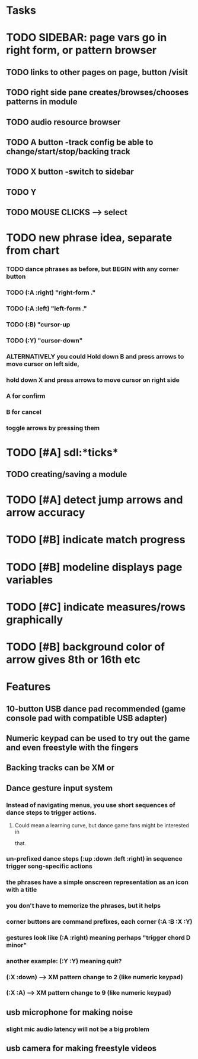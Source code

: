 * Tasks


* TODO SIDEBAR: page vars go in right form, or pattern browser
** TODO links to other pages on page, button /visit
** TODO right side pane creates/browses/chooses patterns in module
** TODO audio resource browser
** TODO A button -track config be able to change/start/stop/backing track
** TODO X button -switch to sidebar
** TODO Y 
** TODO MOUSE CLICKS --> select 
* TODO new phrase idea, separate from chart
*** TODO dance phrases as before, but BEGIN with any corner button
*** TODO (:A :right)  "right-form ."
*** TODO (:A :left) "left-form ."
*** TODO (:B) "cursor-up 
*** TODO (:Y) "cursor-down"
*** ALTERNATIVELY you could Hold down B and press arrows to move cursor on left side, 
*** hold down X and press arrows to move cursor on right side
*** A for confirm
*** B for cancel
*** toggle arrows by pressing them

* TODO [#A] sdl:*ticks*
** TODO creating/saving a module
* TODO [#A] detect jump arrows and arrow accuracy
* TODO [#B] indicate match progress
* TODO [#B] modeline displays page variables
* TODO [#C] indicate measures/rows graphically
* TODO [#B] background color of arrow gives 8th or 16th etc

* Features

** 10-button USB dance pad recommended (game console pad with compatible USB adapter)
** Numeric keypad can be used to try out the game and even freestyle with the fingers
** Backing tracks can be XM or 
** Dance gesture input system
*** Instead of navigating menus, you use short sequences of dance steps to trigger actions.
**** Could mean a learning curve, but dance game fans might be interested in
 that.
*** un-prefixed dance steps (:up :down :left :right) in sequence trigger song-specific actions
*** the phrases have a simple onscreen representation as an icon with a title
*** you don't have to memorize the phrases, but it helps 
*** corner buttons are command prefixes, each corner (:A :B :X :Y)
*** gestures look like (:A :right) meaning perhaps "trigger chord D minor"
*** another example: (:Y :Y) meaning quit?
*** (:X :down) --> XM pattern change to 2 (like numeric keypad)
*** (:X :A) --> XM pattern change to 9 (like numeric keypad)
** usb microphone for making noise
*** slight mic audio latency will not be a big problem
** usb camera for making freestyle videos

